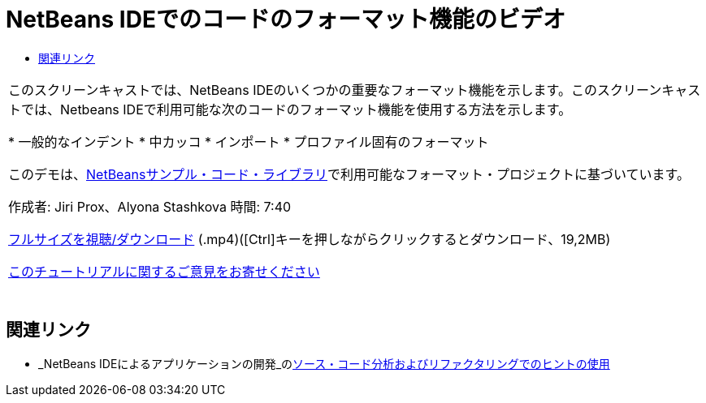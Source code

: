 // 
//     Licensed to the Apache Software Foundation (ASF) under one
//     or more contributor license agreements.  See the NOTICE file
//     distributed with this work for additional information
//     regarding copyright ownership.  The ASF licenses this file
//     to you under the Apache License, Version 2.0 (the
//     "License"); you may not use this file except in compliance
//     with the License.  You may obtain a copy of the License at
// 
//       http://www.apache.org/licenses/LICENSE-2.0
// 
//     Unless required by applicable law or agreed to in writing,
//     software distributed under the License is distributed on an
//     "AS IS" BASIS, WITHOUT WARRANTIES OR CONDITIONS OF ANY
//     KIND, either express or implied.  See the License for the
//     specific language governing permissions and limitations
//     under the License.
//

= NetBeans IDEでのコードのフォーマット機能のビデオ
:jbake-type: tutorial
:jbake-tags: tutorials 
:markup-in-source: verbatim,quotes,macros
:jbake-status: published
:icons: font
:syntax: true
:source-highlighter: pygments
:toc: left
:toc-title:
:description: NetBeans IDEでのコードのフォーマット機能のビデオ - Apache NetBeans
:keywords: Apache NetBeans, Tutorials, NetBeans IDEでのコードのフォーマット機能のビデオ

|===
|このスクリーンキャストでは、NetBeans IDEのいくつかの重要なフォーマット機能を示します。このスクリーンキャストでは、Netbeans IDEで利用可能な次のコードのフォーマット機能を使用する方法を示します。

* 一般的なインデント
* 中カッコ
* インポート
* プロファイル固有のフォーマット

このデモは、link:https://netbeans.org/projects/samples/downloads/download/Samples/Java/Formatting.zip[+NetBeansサンプル・コード・ライブラリ+]で利用可能なフォーマット・プロジェクトに基づいています。

作成者: Jiri Prox、Alyona Stashkova 
時間: 7:40

link:http://bits.netbeans.org/media/editor-formatting.mp4[+フルサイズを視聴/ダウンロード+] (.mp4)([Ctrl]キーを押しながらクリックするとダウンロード、19,2MB)

link:/about/contact_form.html?to=3&subject=Feedback:%20Video%20of%20the%20Code%20Formatting%20Features%20in%20the%20NetBeans%20IDE[+このチュートリアルに関するご意見をお寄せください+]
 |  
|===


== 関連リンク

* _NetBeans IDEによるアプリケーションの開発_のlink:http://www.oracle.com/pls/topic/lookup?ctx=nb8000&id=NBDAG613[+ソース・コード分析およびリファクタリングでのヒントの使用+]
